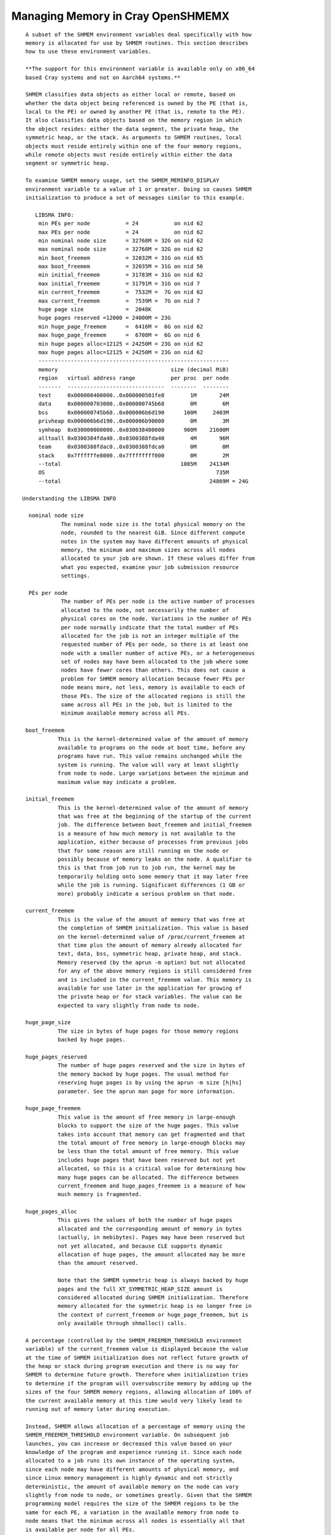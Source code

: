 Managing Memory in Cray OpenSHMEMX
==================================

::

    A subset of the SHMEM environment variables deal specifically with how
    memory is allocated for use by SHMEM routines. This section describes
    how to use these environment variables.

    **The support for this environment variable is available only on x86_64
    based Cray systems and not on Aarch64 systems.**

    SHMEM classifies data objects as either local or remote, based on
    whether the data object being referenced is owned by the PE (that is,
    local to the PE) or owned by another PE (that is, remote to the PE).
    It also classifies data objects based on the memory region in which
    the object resides: either the data segment, the private heap, the
    symmetric heap, or the stack. As arguments to SHMEM routines, local
    objects must reside entirely within one of the four memory regions,
    while remote objects must reside entirely within either the data
    segment or symmetric heap.

    To examine SHMEM memory usage, set the SHMEM_MEMINFO_DISPLAY
    environment variable to a value of 1 or greater. Doing so causes SHMEM
    initialization to produce a set of messages similar to this example.

       LIBSMA INFO:
        min PEs per node           = 24           on nid 62
        max PEs per node           = 24           on nid 62
        min nominal node size      = 32768M = 32G on nid 62
        max nominal node size      = 32768M = 32G on nid 62
        min boot_freemem           = 32032M = 31G on nid 65
        max boot_freemem           = 32035M = 31G on nid 56
        min initial_freemem        = 31783M = 31G on nid 62
        max initial_freemem        = 31791M = 31G on nid 7
        min current_freemem        =  7532M =  7G on nid 62
        max current_freemem        =  7539M =  7G on nid 7
        huge page size             =  2048K
        huge pages reserved =12000 = 24000M = 23G
        min huge_page_freemem      =  6416M =  6G on nid 62
        max huge_page_freemem      =  6708M =  6G on nid 6
        min huge pages alloc=12125 = 24250M = 23G on nid 62
        max huge pages alloc=12125 = 24250M = 23G on nid 62
        -----------------------------------------------------------
        memory                                   size (decimal MiB)
        region   virtual address range           per proc  per node
        -------  ------------------------------  --------  --------
        text     0x000000400000..0x000000501fe8        1M       24M
        data     0x000000703000..0x000000745b68        0M        6M
        bss      0x000000745b68..0x000006b6d190      100M     2403M
        privheap 0x000006b6d190..0x000006b90000        0M        3M
        symheap  0x030000000000..0x030038400000      900M    21600M
        alltoall 0x0300384fda40..0x0300388fda40        4M       96M
        team     0x0300388fdac0..0x0300388fdca0        0M        0M
        stack    0x7ffffffe8000..0x7ffffffff000        0M        2M
        --total                                     1005M    24134M
        OS                                                     735M
        --total                                              24869M = 24G

   Understanding the LIBSMA INFO

     nominal node size
               The nominal node size is the total physical memory on the
               node, rounded to the nearest GiB. Since different compute
               notes in the system may have different amounts of physical
               memory, the minimum and maximum sizes across all nodes
               allocated to your job are shown. If these values differ from
               what you expected, examine your job submission resource
               settings.

     PEs per node
               The number of PEs per node is the active number of processes
               allocated to the node, not necessarily the number of
               physical cores on the node. Variations in the number of PEs
               per node normally indicate that the total number of PEs
               allocated for the job is not an integer multiple of the
               requested number of PEs per node, so there is at least one
               node with a smaller number of active PEs, or a heterogeneous
               set of nodes may have been allocated to the job where some
               nodes have fewer cores than others. This does not cause a
               problem for SHMEM memory allocation because fewer PEs per
               node means more, not less, memory is available to each of
               those PEs. The size of the allocated regions is still the
               same across all PEs in the job, but is limited to the
               minimum available memory across all PEs.

    boot_freemem
              This is the kernel-determined value of the amount of memory
              available to programs on the node at boot time, before any
              programs have run. This value remains unchanged while the
              system is running. The value will vary at least slightly
              from node to node. Large variations between the minimum and
              maximum value may indicate a problem.

    initial_freemem
              This is the kernel-determined value of the amount of memory
              that was free at the beginning of the startup of the current
              job. The difference between boot_freemem and initial_freemem
              is a measure of how much memory is not available to the
              application, either because of processes from previous jobs
              that for some reason are still running on the node or
              possibly because of memory leaks on the node. A qualifier to
              this is that from job run to job run, the kernel may be
              temporarily holding onto some memory that it may later free
              while the job is running. Significant differences (1 GB or
              more) probably indicate a serious problem on that node.

    current_freemem
              This is the value of the amount of memory that was free at
              the completion of SHMEM initialization. This value is based
              on the kernel-determined value of /proc/current_freemem at
              that time plus the amount of memory already allocated for
              text, data, bss, symmetric heap, private heap, and stack.
              Memory reserved (by the aprun -m option) but not allocated
              for any of the above memory regions is still considered free
              and is included in the current_freemem value. This memory is
              available for use later in the application for growing of
              the private heap or for stack variables. The value can be
              expected to vary slightly from node to node.

    huge_page_size
              The size in bytes of huge pages for those memory regions
              backed by huge pages.

    huge_pages_reserved
              The number of huge pages reserved and the size in bytes of
              the memory backed by huge pages. The usual method for
              reserving huge pages is by using the aprun -m size [h|hs]
              parameter. See the aprun man page for more information.

    huge_page_freemem
              This value is the amount of free memory in large-enough
              blocks to support the size of the huge pages. This value
              takes into account that memory can get fragmented and that
              the total amount of free memory in large-enough blocks may
              be less than the total amount of free memory. This value
              includes huge pages that have been reserved but not yet
              allocated, so this is a critical value for determining how
              many huge pages can be allocated. The difference between
              current_freemem and huge_pages_freemem is a measure of how
              much memory is fragmented.

    huge_pages_alloc
              This gives the values of both the number of huge pages
              allocated and the corresponding amount of memory in bytes
              (actually, in mebibytes). Pages may have been reserved but
              not yet allocated, and because CLE supports dynamic
              allocation of huge pages, the amount allocated may be more
              than the amount reserved.

              Note that the SHMEM symmetric heap is always backed by huge
              pages and the full XT_SYMMETRIC_HEAP_SIZE amount is
              considered allocated during SHMEM initialization. Therefore
              memory allocated for the symmetric heap is no longer free in
              the context of current_freemem or huge_page_freemem, but is
              only available through shmalloc() calls.

    A percentage (controlled by the SHMEM_FREEMEM_THRESHOLD environment
    variable) of the current_freemem value is displayed because the value
    at the time of SHMEM initialization does not reflect future growth of
    the heap or stack during program execution and there is no way for
    SHMEM to determine future growth. Therefore when initialization tries
    to determine if the program will oversubscribe memory by adding up the
    sizes of the four SHMEM memory regions, allowing allocation of 100% of
    the current available memory at this time would very likely lead to
    running out of memory later during execution.

    Instead, SHMEM allows allocation of a percentage of memory using the
    SHMEM_FREEMEM_THRESHOLD environment variable. On subsequent job
    launches, you can increase or decreased this value based on your
    knowledge of the program and experience running it. Since each node
    allocated to a job runs its own instance of the operating system,
    since each node may have different amounts of physical memory, and
    since Linux memory management is highly dynamic and not strictly
    deterministic, the amount of available memory on the node can vary
    slightly from node to node, or sometimes greatly. Given that the SHMEM
    programming model requires the size of the SHMEM regions to be the
    same for each PE, a variation in the available memory from node to
    node means that the minimum across all nodes is essentially all that
    is available per node for all PEs.

    The lower section of the message lines displays the virtual address
    ranges for the four SHMEM memory regions. Addresses are in some cases
    rounded to meet alignment requirements.

    text      The text segment is not, strictly speaking, a SHMEM memory
              region, but is displayed here because it is an important
              piece of the memory allocation picture. This includes
              executable text and read-only data.

    data      The initialized read/write data area.

    bss       The uninitialized read/write data area. Taken together, the
              data and bss regions comprise the SHMEM data segment.

    privheap  The private heap is the region of memory used primarily for
              data objects allocated with calls to malloc(). The private
              heap can grow as more memory is allocated. The value
              displayed by SHMEM is the value at the time that SHMEM
              initialization is complete, so it does not reflect any
              growth of the heap later in the job. If the application
              mallocs a significant amount of memory, this should be taken
              into consideration when looking at current_freemem and
              huge_page_freemem in the SHMEM display. SHMEM initialization
              can not know how much the private heap will grow.

    symheap   The symmetric heap is the region of memory SHMEM has
              registered with the network for data transfers of objects on
              the symmetric heap. Data objects on the symmetric heap are
              allocated for use by the program with calls to shmalloc() or
              shpalloc(). This is the only valid way to allocate objects
              from the symmetric heap. Use the XT_SYMMETRIC_HEAP_SIZE
              environment variable to control the size of this region.

    alltoall  The region of symmetric memory used for the shmem_alltoall
              routines. This is not part of the symmetric heap specified
              by XT_SYMMETRIC_HEAP_SIZE. See the
              SHMEM_ALLTOALL_SYMBUF_SIZE environment variable.

    team      The region of symmetric memory used for the SHMEM team
              routines. This is not part of the symmetric heap specified
              by XT_SYMMETRIC_HEAP_SIZE.

    stack     The SHMEM stack is the region of memory used for data
              objects allocated on the stack. The stack can grow as
              routines are entered and stack space is needed. The value
              displayed by SHMEM is the value at the time that SHMEM
              initialization is complete so it does not reflect any growth
              of the stack later in the job. If the application uses a
              significant amount of stack space, this should be taken into
              consideration when looking at current_freemem and
              huge_page_freemem in the SHMEM display. SHMEM initialization
              cannot know how much the stack will grow.

    The first --total line gives the sum of the four SHMEM memory regions
    plus the text segment. It does not necessarily include all memory used
    by the program during execution of the program. The program may cause
    parts of the stack or heap to grow.

    The size given for the OS is an estimate based on information provided
    by /proc/boot_freemem on CLE 3.0 systems or later. This size basically
    represents all of physical memory on the node not directly available
    to the running program.

    The second --total line gives the sum of all allocated memory on the
    node at the time of SHMEM initialization. The purpose is to give a
    rough idea of how much of the node's memory is being used and how much
    more could be potentially used if needed.

    The SHMEM memory regions are allocated for each and every PE. If there
    is more than one active PE per node, the amount of memory allocated
    per node is the per PE value times the number of active PEs per node,
    so the display shows both on a per process basis and a per node basis.
    The memory allocated to the OS is only on a per node basis.

Overcommitment of Memory

::

     Because Cray XE systems do not have swap space that would allow
     overcommitment of physical memory, SHMEM initialization attempts to
     detect overcommitment. A process cannot request a total amount of
     memory for the combined data, private heap, symmetric heap, and stack
     segments in excess of the available free memory on the node divided by
     the number of active processes on the node.

    You will most likely want to use as much of the physical memory on the
    node as possible for the program's statically and dynamically
    allocated data. If the total of all of the memory regions per PE times
    the number of active PEs per node exceeds the available physical
    memory, a message like this one displays:

       LIBSMA ERROR:
        The total requested size for the data segment, stack,
        SHMEM symmetric heap, and private heap per PE of 1500M,
        times the number of PEs per node of 24 is 36015M. This
        exceeds 27135M, which is 95% of the available memory that
        is in blocks large enough to support a page size of 2048K.
        Try per PE values for
          datasegment + privheap + XT_SYMMETRIC_HEAP_SIZE + stack
        that totals 1130M or less.
        Or reduce the number of PEs per node.
        Or try a smaller huge page size.

    The sizes recommended in this message are guidelines, not guarantees,
    but are likely to be safe. You must match the memory demands of the
    program with the physical memory of the node and the sizes of the
    SHMEM memory regions.

Out-of-Range Address Arguments

::

     Data objects that are used as arguments to SHMEM routines must lie
     entirely within the SHMEM memory regions. If this is not the case, a
     message like this one is displayed:

      LIBSMA ERROR: PE 0: put target 0x007fffff7fbb50 lies neither in data
         segment nor symmmetric heap
            remote dataseg [0x000000005bc000 .. 0x0000000063d000] - PE 0
            remote symheap [0x002aaaab210000 .. 0x002aaaac311000] - PE 0

    In this example the operation failed because the target of a put
    operation must be a remote object, and the address is clearly not in
    the range of either remote memory region.

    If you need more information to diagnose and resolve the problem set
    the SHMEM_MEMINFO_DISPLAY environment variable to display information
    about how your job's memory is allocated. For example, doing so would
    make it clear that the address in the error message shown above is for
    an object on the stack, which is not allowed as the target for a put
    operation.
